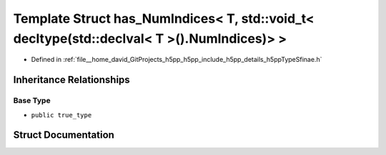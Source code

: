 .. _exhale_struct_structh5pp_1_1type_1_1sfinae_1_1has___num_indices_3_01_t_00_01std_1_1void__t_3_01decltype_07std_6cb000d4170b4eb891afb480c85efd97:

Template Struct has_NumIndices< T, std::void_t< decltype(std::declval< T >().NumIndices)> >
===========================================================================================

- Defined in :ref:`file__home_david_GitProjects_h5pp_h5pp_include_h5pp_details_h5ppTypeSfinae.h`


Inheritance Relationships
-------------------------

Base Type
*********

- ``public true_type``


Struct Documentation
--------------------


.. doxygenstruct:: h5pp::type::sfinae::has_NumIndices< T, std::void_t< decltype(std::declval< T >().NumIndices)> >
   :members:
   :protected-members:
   :undoc-members: